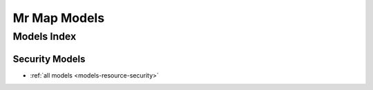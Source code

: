 .. _models-index:

=================
Mr Map Models
=================

Models Index
############

Security Models
***************

* :ref:`all models <models-resource-security>`
